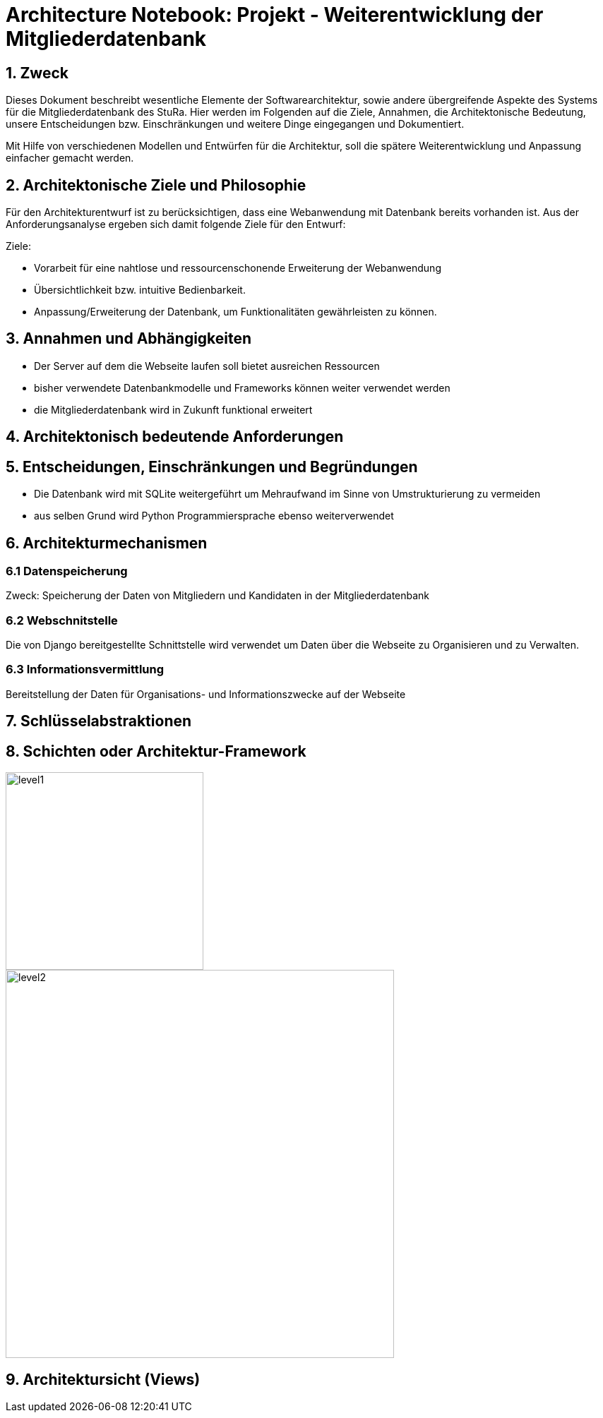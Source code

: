 = Architecture Notebook: Projekt - Weiterentwicklung der Mitgliederdatenbank

== 1. Zweck

Dieses Dokument beschreibt wesentliche  Elemente der Softwarearchitektur, sowie andere übergreifende Aspekte des Systems für die Mitgliederdatenbank des StuRa. Hier werden im Folgenden auf die Ziele, Annahmen, die Architektonische Bedeutung, unsere Entscheidungen bzw. Einschränkungen und weitere Dinge eingegangen und Dokumentiert.

Mit Hilfe von verschiedenen Modellen und Entwürfen für die Architektur, soll die spätere Weiterentwicklung und Anpassung einfacher gemacht werden.


== 2. Architektonische Ziele und Philosophie

Für den Architekturentwurf ist zu berücksichtigen, dass eine Webanwendung mit Datenbank bereits vorhanden ist. Aus der Anforderungsanalyse ergeben sich damit folgende Ziele für den Entwurf: +

Ziele:

- Vorarbeit für eine nahtlose und ressourcenschonende Erweiterung der Webanwendung
- Übersichtlichkeit bzw. intuitive Bedienbarkeit.
- Anpassung/Erweiterung der Datenbank, um Funktionalitäten gewährleisten zu können.  


== 3. Annahmen und Abhängigkeiten

- Der Server auf dem die Webseite laufen soll bietet ausreichen Ressourcen
- bisher verwendete Datenbankmodelle und Frameworks können weiter verwendet werden
- die Mitgliederdatenbank wird in Zukunft funktional erweitert
// - weitere Annahmen und Abhängigkeiten


== 4. Architektonisch bedeutende Anforderungen

== 5. Entscheidungen, Einschränkungen und Begründungen

- Die Datenbank wird mit SQLite weitergeführt um Mehraufwand im Sinne von Umstrukturierung zu vermeiden
- aus selben Grund wird Python Programmiersprache ebenso weiterverwendet

//- weitere Entscheidungen, Nebenbedingungen und Begründungen 

== 6. Architekturmechanismen

=== 6.1 Datenspeicherung
Zweck: Speicherung der Daten von Mitgliedern und Kandidaten in der Mitgliederdatenbank

=== 6.2 Webschnitstelle
Die von Django bereitgestellte Schnittstelle wird verwendet um Daten über die Webseite zu Organisieren und zu Verwalten.

=== 6.3 Informationsvermittlung
Bereitstellung der Daten für Organisations- und Informationszwecke auf der Webseite

== 7. Schlüsselabstraktionen

== 8. Schichten oder Architektur-Framework
image::images/level1.png[level1,280,280]
image::images/level2.png[level2,550,550]


== 9. Architektursicht (Views)
